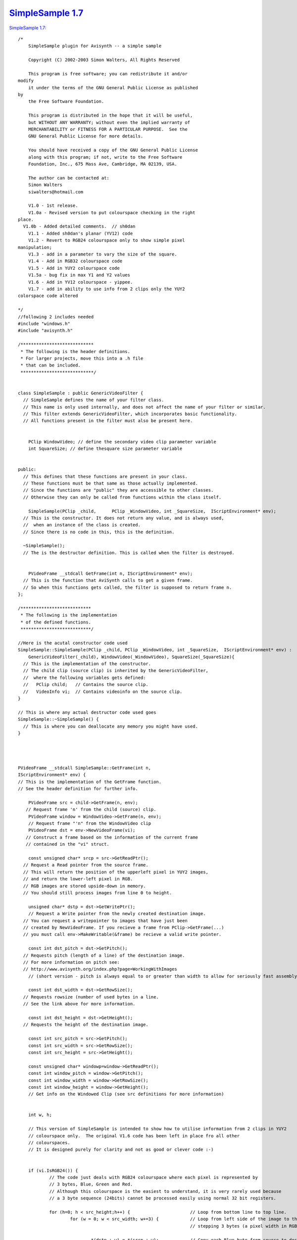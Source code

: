 
`SimpleSample 1.7`_
===================

`SimpleSample 1.7: <http://www.geocities.com/siwalters_uk/simplesample17.zip>`_

::

    /*
        SimpleSample plugin for Avisynth -- a simple sample

        Copyright (C) 2002-2003 Simon Walters, All Rights Reserved

        This program is free software; you can redistribute it and/or
    modify
        it under the terms of the GNU General Public License as published
    by
        the Free Software Foundation.

        This program is distributed in the hope that it will be useful,
        but WITHOUT ANY WARRANTY; without even the implied warranty of
        MERCHANTABILITY or FITNESS FOR A PARTICULAR PURPOSE.  See the
        GNU General Public License for more details.

        You should have received a copy of the GNU General Public License
        along with this program; if not, write to the Free Software
        Foundation, Inc., 675 Mass Ave, Cambridge, MA 02139, USA.

        The author can be contacted at:
        Simon Walters
        siwalters@hotmail.com

        V1.0 - 1st release.
        V1.0a - Revised version to put colourspace checking in the right
    place.
      V1.0b - Added detailed comments.  // sh0dan
        V1.1 - Added sh0dan's planar (YV12) code
        V1.2 - Revert to RGB24 colourspace only to show simple pixel
    manipulation;
        V1.3 - add in a parameter to vary the size of the square.
        V1.4 - Add in RGB32 colourspace code
        V1.5 - Add in YUY2 colourspace code
        V1.5a - bug fix in max Y1 and Y2 values
        V1.6 - Add in YV12 colourspace - yippee.
        V1.7 - add in ability to use info from 2 clips only the YUY2
    colorspace code altered

    */
    //following 2 includes needed
    #include "windows.h"
    #include "avisynth.h"

    /****************************
     * The following is the header definitions.
     * For larger projects, move this into a .h file
     * that can be included.
     ****************************/


    class SimpleSample : public GenericVideoFilter {
      // SimpleSample defines the name of your filter class.
      // This name is only used internally, and does not affect the name of your filter or similar.
      // This filter extends GenericVideoFilter, which incorporates basic functionality.
      // All functions present in the filter must also be present here.


        PClip WindowVideo; // define the secondary video clip parameter variable
        int SquareSize; // define thesquare size parameter variable


    public:
      // This defines that these functions are present in your class.
      // These functions must be that same as those actually implemented.
      // Since the functions are "public" they are accessible to other classes.
      // Otherwise they can only be called from functions within the class itself.

        SimpleSample(PClip _child,      PClip _WindowVideo, int _SquareSize,  IScriptEnvironment* env);
      // This is the constructor. It does not return any value, and is always used,
      //  when an instance of the class is created.
      // Since there is no code in this, this is the definition.

      ~SimpleSample();
      // The is the destructor definition. This is called when the filter is destroyed.


        PVideoFrame __stdcall GetFrame(int n, IScriptEnvironment* env);
      // This is the function that AviSynth calls to get a given frame.
      // So when this functions gets called, the filter is supposed to return frame n.
    };

    /***************************
     * The following is the implementation
     * of the defined functions.
     ***************************/

    //Here is the acutal constructor code used
    SimpleSample::SimpleSample(PClip _child, PClip _WindowVideo, int _SquareSize,  IScriptEnvironment* env) :
        GenericVideoFilter(_child), WindowVideo(_WindowVideo), SquareSize(_SquareSize){
      // This is the implementation of the constructor.
      // The child clip (source clip) is inherited by the GenericVideoFilter,
      //  where the following variables gets defined:
      //   PClip child;   // Contains the source clip.
      //   VideoInfo vi;  // Contains videoinfo on the source clip.
    }

    // This is where any actual destructor code used goes
    SimpleSample::~SimpleSample() {
      // This is where you can deallocate any memory you might have used.
    }




    PVideoFrame __stdcall SimpleSample::GetFrame(int n,
    IScriptEnvironment* env) {
    // This is the implementation of the GetFrame function.
    // See the header definition for further info.

        PVideoFrame src = child->GetFrame(n, env);
       // Request frame 'n' from the child (source) clip.
        PVideoFrame window = WindowVideo->GetFrame(n, env);
        // Request frame "'n" from the WindowVideo clip
        PVideoFrame dst = env->NewVideoFrame(vi);
       // Construct a frame based on the information of the current frame
       // contained in the "vi" struct.

        const unsigned char* srcp = src->GetReadPtr();
      // Request a Read pointer from the source frame.
      // This will return the position of the upperleft pixel in YUY2 images,
      // and return the lower-left pixel in RGB.
      // RGB images are stored upside-down in memory.
      // You should still process images from line 0 to height.

        unsigned char* dstp = dst->GetWritePtr();
        // Request a Write pointer from the newly created destination image.
      // You can request a writepointer to images that have just been
      // created by NewVideoFrame. If you recieve a frame from PClip->GetFrame(...)
      // you must call env->MakeWritable(&frame) be recieve a valid write pointer.

        const int dst_pitch = dst->GetPitch();
      // Requests pitch (length of a line) of the destination image.
      // For more information on pitch see:
      // http://www.avisynth.org/index.php?page=WorkingWithImages
        // (short version - pitch is always equal to or greater than width to allow for seriously fast assembly code)

        const int dst_width = dst->GetRowSize();
      // Requests rowsize (number of used bytes in a line.
      // See the link above for more information.

        const int dst_height = dst->GetHeight();
      // Requests the height of the destination image.

        const int src_pitch = src->GetPitch();
        const int src_width = src->GetRowSize();
        const int src_height = src->GetHeight();

        const unsigned char* windowp=window->GetReadPtr();
        const int window_pitch = window->GetPitch();
        const int window_width = window->GetRowSize();
        const int window_height = window->GetHeight();
        // Get info on the Windowed Clip (see src definitions for more information)


        int w, h;

        // This version of SimpleSample is intended to show how to utilise information from 2 clips in YUY2
        // colourspace only.  The original V1.6 code has been left in place fro all other
        // colourspaces.
        // It is designed purely for clarity and not as good or clever code :-)


        if (vi.IsRGB24()) {
                // The code just deals with RGB24 colourspace where each pixel is represented by
                // 3 bytes, Blue, Green and Red.
                // Although this colourspace is the easiest to understand, it is very rarely used because
                // a 3 byte sequence (24bits) cannot be processed easily using normal 32 bit registers.

                for (h=0; h < src_height;h++) {                       // Loop from bottom line to top line.
                        for (w = 0; w < src_width; w+=3) {            // Loop from left side of the image to the right side 1 pixel (3 bytes) at a time
                                                                      // stepping 3 bytes (a pixel width in RGB24 space)

                                *(dstp + w) = *(srcp + w);            // Copy each Blue byte from source to destination.
                                *(dstp + w + 1) = *(srcp + w + 1);    // Copy Green.
                                *(dstp + w + 2) = *(srcp + w + 2);    // Copy Red
                        }

                        srcp = srcp + src_pitch; // Add the pitch (note use of pitch and not width) of one line (in bytes) to the source pointer
                        dstp = dstp + dst_pitch; // Add the pitch to the destination pointer.
                }
                // end copy src to dst

                //Now draw a white square in the middle of the frame
                // Normally you'd do this code within the loop above but here it is in a separate loop for clarity;

                dstp = dst->GetWritePtr();                                                               // reset the destination pointer to the bottom, left pixel. (RGB colourspaces only)
                dstp = dstp + (dst_height/2 - SquareSize/2)*dst_pitch;                                   // move pointer to SquareSize/2 lines from the middle of the frame;
                for (h=0; h < SquareSize;h++) {                                                          // only scan 100 lines
                        for (w = dst_width/2 - SquareSize*3/2; w < dst_width/2 + SquareSize*3/2; w+=3) { // only scans the middle SquareSize pixels of a line
                                *(dstp + w) = 255;                                                       // Set Blue to maximum value.
                                *(dstp + w + 1) = 255;                                                   // and Green.
                                *(dstp + w + 2) = 255;                                                   // and Red - therefore the whole pixel is now white.
                        }
                        dstp = dstp + dst_pitch;
                }
        }

        if (vi.IsRGB32()) {
                // This code deals with RGB32 colourspace where each pixel is represented by
                // 4 bytes, Blue, Green and Red and "spare" byte that could/should be used for alpha
                // keying but usually isn't.

                // Although this colourspace isn't memory efficient, code end ups running much
                // quicker than RGB24 as you can deal with whole 32bit variables at a time
                // and easily work directly and quickly in assembler (if you know how to that is :-)

                for (h=0; h < src_height;h++) {                                            // Loop from bottom line to top line.
                        for (w = 0; w < src_width/4; w+=1) {                               // and from leftmost pixel to rightmost one.
                                *((unsigned int *)dstp + w) = *((unsigned int *)srcp + w); // Copy each whole pixel from source to destination.
                        }                                                                  // by temporarily treating the src and dst pointers as
                                                                                           // pixel pointers intead of byte pointers
                        srcp = srcp + src_pitch;                                           // Add the pitch (note use of pitch and not width) of one line (in bytes) to the source pointer
                        dstp = dstp + dst_pitch;                                           // Add the pitch to the destination pointer.
                }
                // end copy src to dst

                //Now draw a white square in the middle of the frame
                // Normally you'd do this code within the loop above but here it is in a separate loop for clarity;

                dstp = dst->GetWritePtr();                                // reset the destination pointer to the bottom, left pixel. (RGB colourspaces only)
                dstp = dstp + (dst_height/2 - SquareSize/2)*dst_pitch;    // move pointer to SquareSize/2 lines from the middle of the frame;

                int woffset = dst_width/8 - SquareSize/2;                 // lets precalulate the width offset like we do for the lines.

                for (h=0; h < SquareSize;h++) {                                     // only scan SquareSize number of lines
                        for (w = 0; w < SquareSize; w+=1) {                         // only scans the middle SquareSize pixels of a line
                                *((unsigned int *)dstp + woffset + w) = 0x00FFFFFF; // Set Red,Green and Blue to maximum value in 1 instruction.
                                                                                    // LSB = Blue, MSB = "spare" byte
                        }
                        dstp = dstp + dst_pitch;
                }
      }

        if (vi.IsYUY2()) {
                // This code deals with YUY2 colourspace where each 4 byte sequence represents
                // 2 pixels, (Y1, U, Y2 and then V).

                // This colourspace is more memory efficient than RGB32 but can be more awkward to use sometimes.
                // However, it can still be manipulated 32bits at a time depending on the
                // type of filter you are writing

                // There is no difference in code for this loop and the RGB32 code due to a coincidence :-)
                // 1) YUY2 frame_width is half of an RGB32 one
                // 2) But in YUY2 colourspace, a 32bit variable holds 2 pixels instead of the 1 in RGB32 colourspace.

                for (h=0; h < src_height;h++) {                                            // Loop from top line to bottom line (opposite of RGB colourspace).
                        for (w = 0; w < src_width/4; w+=1) {                               // and from leftmost double-pixel to rightmost one.
                                *((unsigned int *)dstp + w) = *((unsigned int *)srcp + w); // Copy 2 pixels worth of information from source to destination.
                        }                                                                  // at a time by temporarily treating the src and dst pointers as
                                                                                           // 32bit (4 byte) pointers intead of 8 bit (1 byte) pointers
                        srcp = srcp + src_pitch;                                           // Add the pitch (note use of pitch and not width) of one line (in bytes) to the source pointer
                        dstp = dstp + dst_pitch;                                           // Add the pitch to the destination pointer.
                }
                // end copy src to dst

                //Now draw the other clip inside a square in the middle of the frame
                // Normally you'd do this code within the loop above but here it is in a separate loop for clarity;

                dstp = dst->GetWritePtr();                                // reset the destination pointer to the top, left pixel. (YUY2 colourspace only)
                dstp = dstp + (dst_height/2 - SquareSize/2)*dst_pitch;    // move pointer to SquareSize/2 lines from the middle of the frame;

                windowp = window->GetReadPtr();

                int woffset = dst_width/8 - SquareSize/4;                                               // lets precalulate the width offset like we do for the lines.
                for (h=0; h < SquareSize;h++) {                                                         // only scan SquareSize number of lines
                        for (w = 0; w < SquareSize/2; w+=1) {                                           // only scans the middle SquareSize pixels of a line
                                *((unsigned int *)dstp + woffset + w) = *((unsigned int *)windowp + w); // Pixels to come from top left of WindowVideo
                        }
                        dstp = dstp + dst_pitch;
                        windowp = windowp + window_pitch;
                }
      }

        if (vi.IsYV12()) {

                // This code deals with YV12 colourspace where the Y, U and V information are
                // stored in completely separate memory areas

                // This colourspace is the most memory efficient but usually requires 3 separate loops
                // However, it can actually be easier to deal with than YUY2 depending on your filter algorithim

                // So first of all deal with the Y Plane

                for (h=0; h < src_height;h++) {       // Loop from top line to bottom line (Sames as YUY2.
                        for (w = 0; w < src_width; w++)       // Loop from left side of the image to the right side.
                                *(dstp + w) = *(srcp + w);          // Copy each byte from source to destination.
                        srcp = srcp + src_pitch;            // Add the pitch (note use of pitch and not width) of one line (in bytes) to the source image.
                        dstp = dstp + dst_pitch;            // Add the pitch of one line (in bytes) to the destination.
                }
                // end copy Y Plane src to dst

                //Now set the Y plane bytes to maximum in the middle of the frame
                // Normally you'd do this code within the loop above but here it is in a separate loop for clarity;

                dstp = dst->GetWritePtr();                                // reset the destination pointer to the top, left pixel.
                dstp = dstp + (dst_height/2 - SquareSize/2)*dst_pitch;    // move pointer to SquareSize/2 lines from the middle of the frame;

                int woffset = dst_width/2 - SquareSize/2;                 // lets precalulate the width offset like we do for the lines.

                for (h=0; h < SquareSize;h++) {                           // only scan SquareSize number of lines
                        for (w = 0; w < SquareSize; w+=1) {               // only scans the middle SquareSize pixels of a line
                                *(dstp + woffset + w) = 235;              // Set Y values to maximum
                        }
                        dstp = dstp + dst_pitch;
                }
                // end of Y plane Code

                // This section of code deals with the U and V planes of planar formats (e.g. YV12)
                // So first of all we have to get the additional info on the U and V planes

                const int dst_pitchUV = dst->GetPitch(PLANAR_U);    // The pitch,height and width information
                const int dst_widthUV = dst->GetRowSize(PLANAR_U);  // is guaranted to be the same for both
                const int dst_heightUV = dst->GetHeight(PLANAR_U);  // the U and V planes so we only the U
                const int src_pitchUV = src->GetPitch(PLANAR_U);    // plane values and use them for V as
                const int src_widthUV = src->GetRowSize(PLANAR_U);  // well
                const int src_heightUV = src->GetHeight(PLANAR_U);  //

                //Copy U plane src to dst
                srcp = src->GetReadPtr(PLANAR_U);
                dstp = dst->GetWritePtr(PLANAR_U);

                for (h=0; h < src_heightUV;h++) {
                        for (w = 0; w < src_widthUV; w++)
                                *(dstp + w) = *(srcp + w);
                        srcp = srcp + src_pitchUV;
                        dstp = dstp + dst_pitchUV;
                }
                // end copy U plane src to dst

                //Now set the U plane bytes to no colour in the middle of the frame
                // Normally you'd do this code within the loop above but here it is in a separate loop for clarity;

                dstp = dst->GetWritePtr(PLANAR_U);                          // reset the destination pointer to the top, left pixel.
                dstp = dstp + (dst_heightUV/2 - SquareSize/4)*dst_pitchUV;  // note change in how much we dived SquareSize by
                                                                            // as the U plane height is half the Y plane

                woffset = dst_widthUV/2 - SquareSize/4;                     // And the divisor changes here as well compared to Y plane code.

                for (h=0; h < SquareSize/2;h++) {                           // only scan SquareSize/2 number of lines (because the U plane height is half the Y)
                        for (w = 0; w < SquareSize/2; w+=1) {               // only scans the middle SquareSize/2 bytes of a line because ... U=Y/2 :-)
                                *(dstp + woffset + w) = 128;                // Set U Value to no colour
                        }
                        dstp = dstp + dst_pitchUV;
                }
                // end of U plane Code



                //Copy V plane src to dst
                srcp = src->GetReadPtr(PLANAR_V);
                dstp = dst->GetWritePtr(PLANAR_V);

                for (h=0; h < src_heightUV;h++) {
                        for (w = 0; w < src_widthUV; w++)
                                *(dstp + w) = *(srcp + w);
                        srcp = srcp + src_pitchUV;
                        dstp = dstp + dst_pitchUV;
                }
                // end copy V plane src to dst

                //Now set the V plane bytes to no colour in the middle of the frame
                // the code is identical to the code for U plane apart from getting the frame start pointer.
                // Normally you'd do this code within the loop above but here it is in a separate loop for clarity;

                dstp = dst->GetWritePtr(PLANAR_V);                          // reset the destination pointer to the top, left pixel.
                dstp = dstp + (dst_heightUV/2 - SquareSize/4)*dst_pitchUV;  // note change in how much we dived SquareSize by
                                                                            // as the V plane height is half the Y plane

                woffset = dst_widthUV/2 - SquareSize/4;                     // And the divisor changes here as well compared to Y plane code.

                for (h=0; h < SquareSize/2;h++) {                           // only scan SquareSize/2 number of lines (because the V plane height is half the Y)
                        for (w = 0; w < SquareSize/2; w+=1) {               // only scans the middle SquareSize/2 bytes of a line because ... V=Y/2 :-)
                                *(dstp + woffset + w) = 128;                // Set V Value to no colour
                        }
                        dstp = dstp + dst_pitchUV;
                }
                // end of U plane Code

        }

      // As we now are finished processing the image, we return the destination image.
        return dst;
    }


    // This is the function that created the filter, when the filter has been called.
    // This can be used for simple parameter checking, so it is possible to create different filters,
    // based on the arguments recieved.

    AVSValue __cdecl Create_SimpleSample(AVSValue args, void* user_data,
    IScriptEnvironment* env) {
        return new SimpleSample(args[0].AsClip(), // the 0th parameter is the source clip
                 args[1].AsClip(),                // Corresponds to our 1st parameter - the WindowedVideo
                 args[2].AsInt(0),                // Corresponds to our 2nd parameter - the size of the square in pixels.
                 env);                            // Calls the constructor with the arguments provied.
    }


    // The following function is the function that actually registers the filter in AviSynth
    // It is called automatically, when the plugin is loaded to see which functions this filter contains.

    extern "C" __declspec(dllexport) const char* __stdcall
    AvisynthPluginInit2(IScriptEnvironment* env) {
        env->AddFunction("SimpleSample", "cc[SIZE]i",
        Create_SimpleSample, 0);
        // The AddFunction has the following paramters:
        // AddFunction(Filtername , Arguments, Function to call,0);

        // Arguments is a string that defines the types and optional names of the arguments for you filter.
        // c - Video Clip
        // i - Integer number
        // f - Float number
        // s - String
        // b - boolean

         // The word inside the [ ] lets you used named parameters in your script
         // e.g last=SimpleSample(last,windowclip,size=100).
         // but last=SimpleSample(last,windowclip, 100) will also work

        return "`SimpleSample' SimpleSample plugin";
        // A freeform name of the plugin.
    }


Back to `SimpleSample`_

$Date: 2006/11/06 18:04:02 $

.. _SimpleSample 1.7: http://www.avisynth.org/SimpleSample+1.6
.. _SimpleSample: SimpleSample.rst
